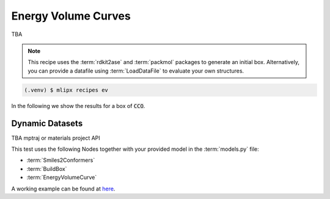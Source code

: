 Energy Volume Curves
===========================
TBA

.. note::
   This recipe uses the :term:`rdkit2ase` and :term:`packmol` packages to generate an initial box. Alternatively, you can provide a datafile using :term:`LoadDataFile` to evaluate your own structures.

.. code-block:: console

   (.venv) $ mlipx recipes ev

.. mermaid::
   :align: center

   graph TD

      subgraph Initialization
         Smiles2Conformers --> BuildBox
      end

      BuildBox --> mg1
      BuildBox --> mg2
      BuildBox --> mgn

      subgraph mg1["Model 1"]
         m1["EnergyVolumeCurve"]
      end
      subgraph mg2["Model 2"]
         m2["EnergyVolumeCurve"]
      end
      subgraph mgn["Model <i>N</i>"]
         m3["EnergyVolumeCurve"]
      end


In the following we show the results for a box of :code:`CCO`.


.. jupyter-execute::
   :hide-code:

   import plotly.io as pio
   pio.renderers.default = "sphinx_gallery"

   figure = pio.read_json("source/figures/energy-volume-curve.json")
   figure.show()


Dynamic Datasets
----------------

TBA mptraj or materials project API

This test uses the following Nodes together with your provided model in the :term:`models.py` file:

* :term:`Smiles2Conformers`
* :term:`BuildBox`
* :term:`EnergyVolumeCurve`

A working example can be found at `here <https://gitlab.roqs.basf.net/qm-inorganics/mlip-tracking/mlip-evaluation-templates/-/tree/energy-volume?ref_type=heads>`_.
